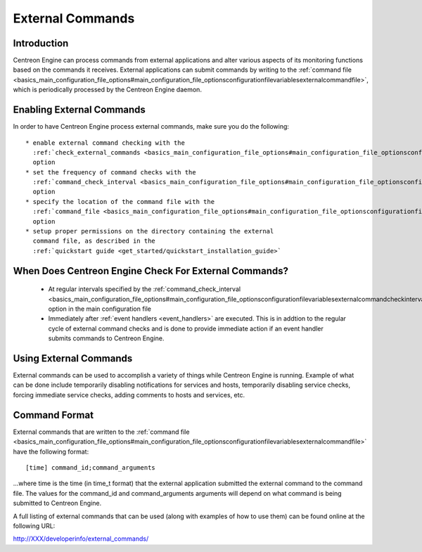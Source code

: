 External Commands
*****************

Introduction
============

Centreon Engine can process commands from external applications and
alter various aspects of its monitoring functions based on the commands
it receives. External applications can submit commands by writing to the
:ref:`command file <basics_main_configuration_file_options#main_configuration_file_optionsconfigurationfilevariablesexternalcommandfile>`,
which is periodically processed by the Centreon Engine daemon.

.. image:: external_commands.png

Enabling External Commands
==========================

In order to have Centreon Engine process external commands, make sure
you do the following::

  * enable external command checking with the
    :ref:`check_external_commands <basics_main_configuration_file_options#main_configuration_file_optionsconfigurationfilevariablesexternalcommandcheckoption>`
    option
  * set the frequency of command checks with the
    :ref:`command_check_interval <basics_main_configuration_file_options#main_configuration_file_optionsconfigurationfilevariablesexternalcommandcheckinterval>`
    option
  * specify the location of the command file with the
    :ref:`command_file <basics_main_configuration_file_options#main_configuration_file_optionsconfigurationfilevariablesexternalcommandfile>`
    option
  * setup proper permissions on the directory containing the external
    command file, as described in the
    :ref:`quickstart guide <get_started/quickstart_installation_guide>`

When Does Centreon Engine Check For External Commands?
======================================================

  * At regular intervals specified by the
    :ref:`command_check_interval <basics_main_configuration_file_options#main_configuration_file_optionsconfigurationfilevariablesexternalcommandcheckinterval>`
    option in the main configuration file
  * Immediately after :ref:`event handlers <event_handlers>` are
    executed. This is in addtion to the regular cycle of external
    command checks and is done to provide immediate action if an event
    handler submits commands to Centreon Engine.

Using External Commands
=======================

External commands can be used to accomplish a variety of things while
Centreon Engine is running. Example of what can be done include
temporarily disabling notifications for services and hosts, temporarily
disabling service checks, forcing immediate service checks, adding
comments to hosts and services, etc.

Command Format
==============

External commands that are written to the
:ref:`command file <basics_main_configuration_file_options#main_configuration_file_optionsconfigurationfilevariablesexternalcommandfile>`
have the following format::

  [time] command_id;command_arguments

...where time is the time (in time_t format) that the external
application submitted the external command to the command file. The
values for the command_id and command_arguments arguments will depend on
what command is being submitted to Centreon Engine.

A full listing of external commands that can be used (along with
examples of how to use them) can be found online at the following URL:

http://XXX/developerinfo/external_commands/

